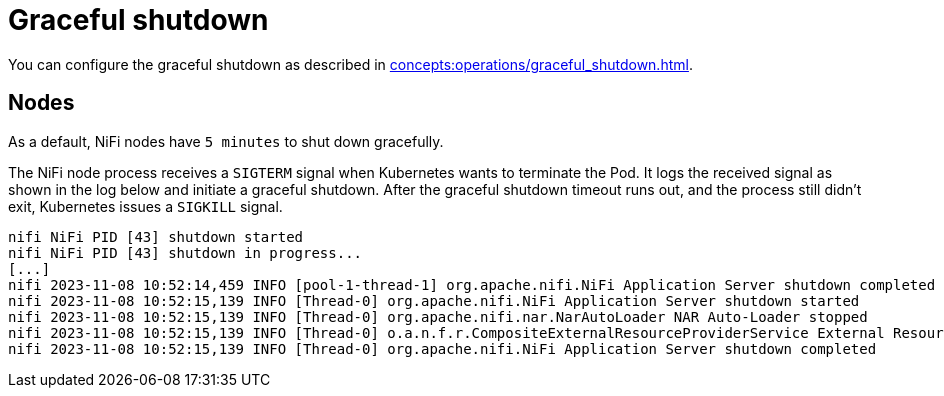 = Graceful shutdown

You can configure the graceful shutdown as described in xref:concepts:operations/graceful_shutdown.adoc[].

== Nodes

As a default, NiFi nodes have `5 minutes` to shut down gracefully.

The NiFi node process receives a `SIGTERM` signal when Kubernetes wants to terminate the Pod.
It logs the received signal as shown in the log below and initiate a graceful shutdown.
After the graceful shutdown timeout runs out, and the process still didn't exit, Kubernetes issues a `SIGKILL` signal.

[source,text]
----
nifi NiFi PID [43] shutdown started
nifi NiFi PID [43] shutdown in progress...
[...]
nifi 2023-11-08 10:52:14,459 INFO [pool-1-thread-1] org.apache.nifi.NiFi Application Server shutdown completed
nifi 2023-11-08 10:52:15,139 INFO [Thread-0] org.apache.nifi.NiFi Application Server shutdown started
nifi 2023-11-08 10:52:15,139 INFO [Thread-0] org.apache.nifi.nar.NarAutoLoader NAR Auto-Loader stopped
nifi 2023-11-08 10:52:15,139 INFO [Thread-0] o.a.n.f.r.CompositeExternalResourceProviderService External Resource Provider Service is stopped
nifi 2023-11-08 10:52:15,139 INFO [Thread-0] org.apache.nifi.NiFi Application Server shutdown completed
----
